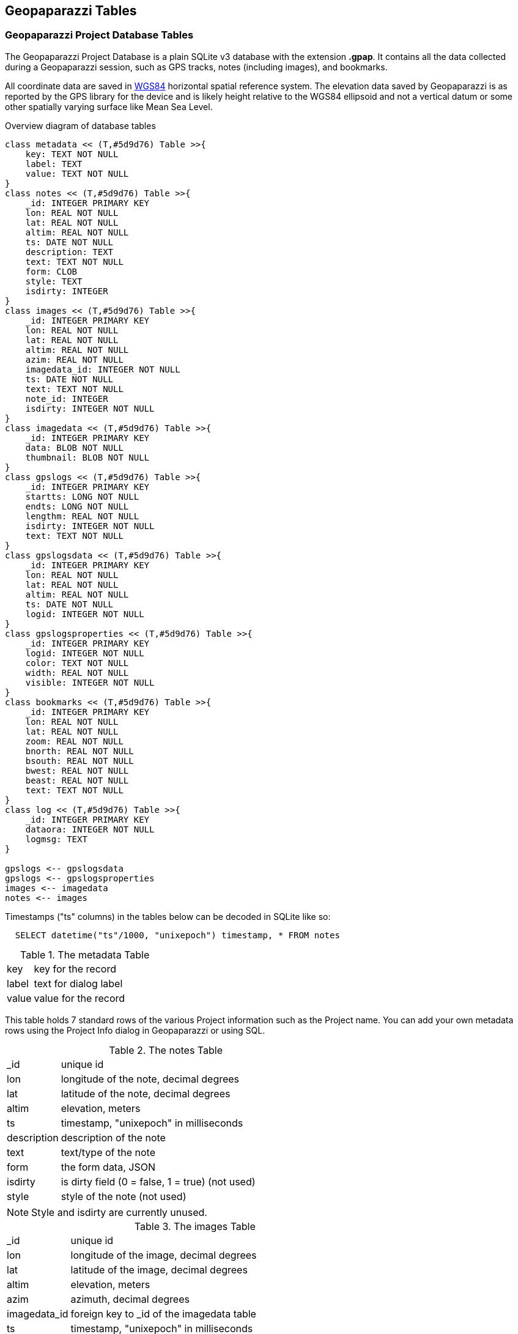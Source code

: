 == Geopaparazzi Tables


=== Geopaparazzi Project Database Tables

The Geopaparazzi Project Database is a plain SQLite v3 database with the extension **.gpap**.  It contains all the data collected during a Geopaparazzi session, such as GPS tracks, notes (including images), and bookmarks.

All coordinate data are saved in http://gisgeography.com/wgs84-world-geodetic-system/[WGS84] horizontal spatial reference system.  The elevation data saved by Geopaparazzi is as reported by the GPS library for the device and is likely height relative to the WGS84 ellipsoid and not a vertical datum or some other spatially varying surface like Mean Sea Level.

.Overview diagram of database tables
[plantuml, 10_database/database_diagram, png]     
....
class metadata << (T,#5d9d76) Table >>{
    key: TEXT NOT NULL
    label: TEXT
    value: TEXT NOT NULL
}
class notes << (T,#5d9d76) Table >>{
    _id: INTEGER PRIMARY KEY
    lon: REAL NOT NULL
    lat: REAL NOT NULL
    altim: REAL NOT NULL
    ts: DATE NOT NULL
    description: TEXT
    text: TEXT NOT NULL
    form: CLOB
    style: TEXT
    isdirty: INTEGER
}
class images << (T,#5d9d76) Table >>{
    _id: INTEGER PRIMARY KEY
    lon: REAL NOT NULL
    lat: REAL NOT NULL
    altim: REAL NOT NULL
    azim: REAL NOT NULL
    imagedata_id: INTEGER NOT NULL
    ts: DATE NOT NULL
    text: TEXT NOT NULL
    note_id: INTEGER
    isdirty: INTEGER NOT NULL
}
class imagedata << (T,#5d9d76) Table >>{
    _id: INTEGER PRIMARY KEY
    data: BLOB NOT NULL
    thumbnail: BLOB NOT NULL
}
class gpslogs << (T,#5d9d76) Table >>{
    _id: INTEGER PRIMARY KEY
    startts: LONG NOT NULL
    endts: LONG NOT NULL
    lengthm: REAL NOT NULL
    isdirty: INTEGER NOT NULL
    text: TEXT NOT NULL
}
class gpslogsdata << (T,#5d9d76) Table >>{
    _id: INTEGER PRIMARY KEY
    lon: REAL NOT NULL
    lat: REAL NOT NULL
    altim: REAL NOT NULL
    ts: DATE NOT NULL
    logid: INTEGER NOT NULL
}
class gpslogsproperties << (T,#5d9d76) Table >>{
    _id: INTEGER PRIMARY KEY
    logid: INTEGER NOT NULL
    color: TEXT NOT NULL
    width: REAL NOT NULL
    visible: INTEGER NOT NULL
}
class bookmarks << (T,#5d9d76) Table >>{
    _id: INTEGER PRIMARY KEY
    lon: REAL NOT NULL
    lat: REAL NOT NULL
    zoom: REAL NOT NULL
    bnorth: REAL NOT NULL
    bsouth: REAL NOT NULL
    bwest: REAL NOT NULL
    beast: REAL NOT NULL
    text: TEXT NOT NULL
}
class log << (T,#5d9d76) Table >>{
    _id: INTEGER PRIMARY KEY
    dataora: INTEGER NOT NULL
    logmsg: TEXT
}

gpslogs <-- gpslogsdata
gpslogs <-- gpslogsproperties
images <-- imagedata
notes <-- images
....

Timestamps ("ts" columns) in the tables below can be decoded in SQLite like so:

----------------------------------------------
  SELECT datetime("ts"/1000, "unixepoch") timestamp, * FROM notes
----------------------------------------------


.The metadata Table
[width="100%",cols="2,10"]
|====================
| key   | key for the record  
| label | text for dialog label
| value | value for the record
|====================
This table holds 7 standard rows of the various Project information such as the Project name.  You can add your own metadata rows using the Project Info dialog in Geopaparazzi or using SQL.

.The notes Table
[width="100%",cols="2,10"]
|====
| _id           | unique id                            
|lon            | longitude of the note, decimal degrees
|lat            | latitude of the note, decimal degrees
|altim          | elevation, meters 
|ts             | timestamp, "unixepoch" in milliseconds
|description    | description of the note 
|text           | text/type of the note 
|form           | the form data, JSON
|isdirty        | is dirty field (0 = false, 1 = true) (not used)
|style          | style of the note (not used)
|====

NOTE: Style and isdirty are currently unused.

.The images Table
[width="100%",cols="2,10"]
|====
| _id            |unique id               
|lon             |longitude of the image, decimal degrees
|lat             |latitude of the image, decimal degrees
|altim           |elevation, meters 
|azim            |azimuth, decimal degrees
|imagedata_id    |foreign key to _id of the imagedata table
|ts              |timestamp, "unixepoch" in milliseconds
|text            |file name of the image
|note_id         |optional foreign key to _id of the notes table
|isdirty         |is dirty field (0 = false, 1 = true)
|====

.The imagedata Table
[width="100%",cols="2,10"]
|====
| _id            |unique id               
|data            |the image data as a BLOB containing an JPEG image
|thumbnail       |the image thumbnail data as a BLOB containing an JPEG image
|====


.The bookmarks Table
[width="100%",cols="2,10"]
|====
| _id      |unique id               
|lon      |longitude of the bookmark, decimal degrees
|lat      |latitude of the bookmark, decimal degrees
|zoom     |the zoom of the bookmark, https://wiki.openstreetmap.org/wiki/Zoom_levels[Tile zoom levels]

|north    |the north bound of the bookmark, decimal degrees
|south    |the south bound of the bookmark, decimal degrees
|west     |the west bound of the bookmark, decimal degrees
|east     |the east bound of the bookmark, decimal degrees
|text     |the name of the bookmark 
|====


.The gpslogs Table
[width="100%",cols="2,10"]
|====
| _id     | unique id               
|startts   |log start timestamp, "unixepoch" in milliseconds
|endts     |log end timestamp , "unixepoch" in milliseconds
|lengthm   |the length in meters
|isdirty   |is dirty field (0 = false, 1 = true)
|text      |name of the log
|====

.The gpslogsdata Table
[width="100%",cols="2,10"]
|====
| _id     |unique id               
|lon      |longitude of the log point, decimal degrees
|lat      |latitude of the log point, decimal degrees
|altim    |elevation of the log point, meters
|ts       |timestamp of the log point, "unixepoch" in milliseconds
|logid    |foreign key to _id of the gpslogs table 
|====

.The gpslogsproperties Table
[width="100%",cols="2,10"]
|====
| _id      |unique id               
|logid     |foreign key to _id of the gpslogs table 
|color     |the color to use to draw the log, text like "red", etc
|width     |the width to use to draw the log, in pixels
|visible   |flag that defines if the log is visible at the time given 
|====

.The log Table
[width="100%",cols="2,10"]
|====
| _id      |unique id               
|dataora   |row timestamp in milliseconds
|logmsg    |log message 
|====


=== Additional Geopaparazzi tables in Spatialite Databases

If these tables are present in a Spatialite database used as a map overlay, they can supply additional properties to the Spatialite data.

.The dataproperties Table
[width="100%",cols="2,10"]
|====
| _id            |unique id
|name            |source of the geometry, format: ``database_path#table#column``
|size            |
|fillcolor       |fill color in HTML-friendly form: e.g. red, #FBC02D, etc
|strokecolor     |outline color
|fillalpha       |0.0 to 1.0 value of opacity (0=fully transparent, 1=not transparent)
|strokealpha     |0.0 to 1.0 value of opacity (0=fully transparent, 1=not transparent)
|shape           |allowed values: "square","cross",triangle","circle","star","X"
|width           |width of line
|labelsize       |size of label in scaled pixels
|labelfield      |field in feature table to get label text
|labelvisible    |is the label shown? 0=no, 1=yes
|enabled         |
|layerorder      |
|dashpattern     |dashWidth, dashGap, dashWidth2, dashGap2, ... in scaled pixels, e.g. ``10,20``
|minzoom         |don't show if current zoom level is less than this (see  https://wiki.openstreetmap.org/wiki/Zoom_levels[Tile zoom levels] for values)
|maxzoom         |don't show if current zoom level is greater than this
|decimationfactor|
|theme           |
|====

The ``dataproperties`` table is useful for providing persistent styling of features stored in the Spatialite database.

An example of a "name" value in the ``dataproperties`` table:

----------------------------------------
/storage/emulated/0/rigstreet_v1.sqlite#sites_gate#geometry
----------------------------------------


.The geopap_resource Table
[width="100%",cols="2,10"]
|====
| id      |unique id
| restable|feature table name containing the feature
| rowidfk |foreign key value of the row in the feature table
| type    |Geopaparazzi data type of resource (e.g. BLOB_IMAGE, EXTERNAL_IMAGE, BLOB_PDF, EXTERNAL_PDF)
| resname |file name of resource.  For labeling if resource is "BLOB_*"
| respath |path of resource file
| resblob |if resource is "BLOB_*", contains the resource data as binary
| resthumb|contains a BLOB of a thumbnail of the resource to use as an icon
|====

The ``geopap_resource`` table is used to relate resources like images, PDFs, etc to records in the Spatialite tables.  See <<Feature_Resources, Viewing Feature Attributes>>



